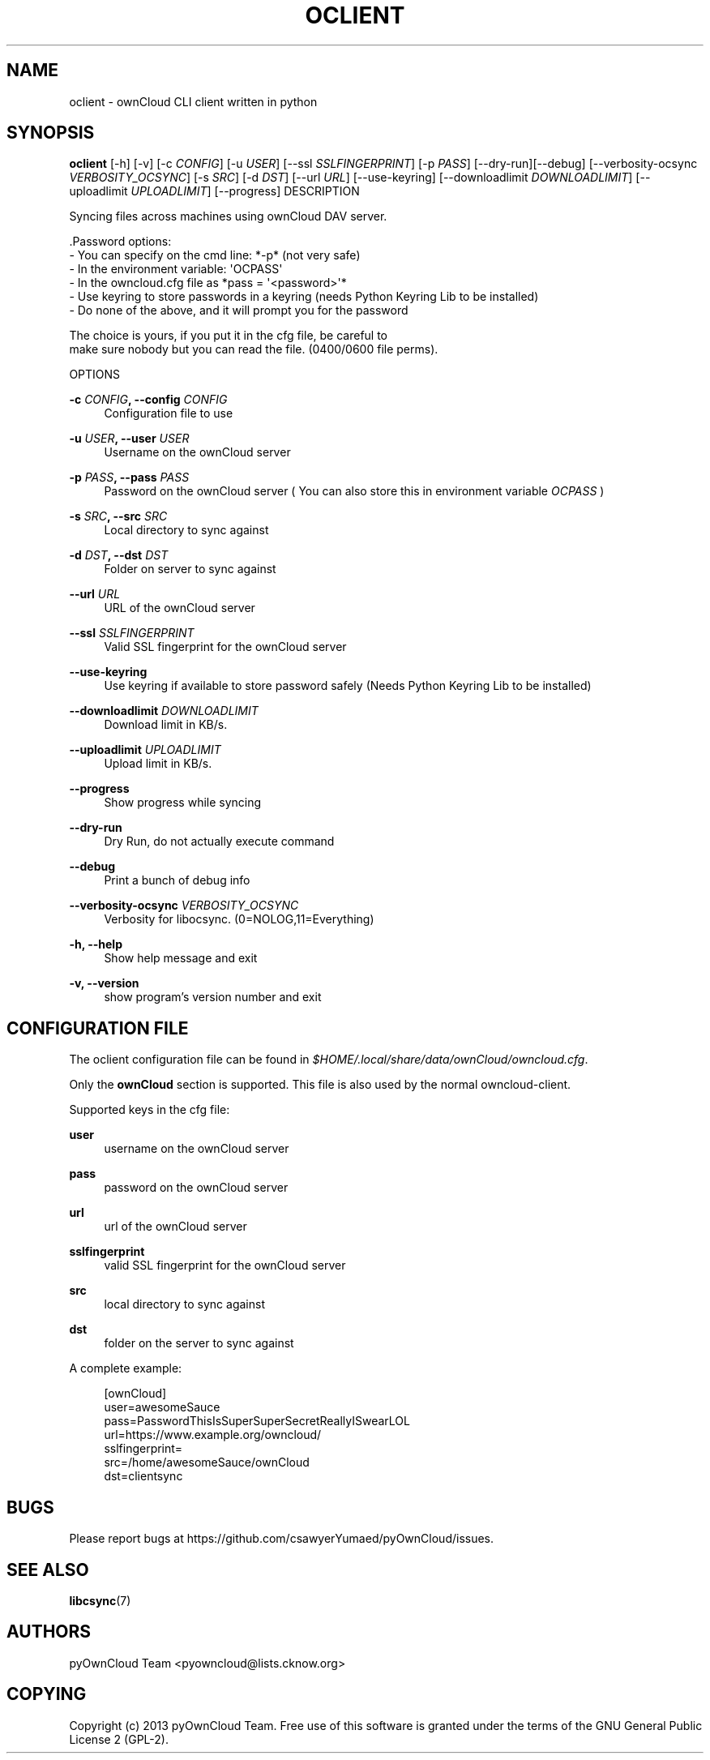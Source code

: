 '\" t
.\"     Title: oclient
.\"    Author: [see the "AUTHORS" section]
.\" Generator: DocBook XSL Stylesheets v1.78.1 <http://docbook.sf.net/>
.\"      Date: 11/24/2013
.\"    Manual: \ \&
.\"    Source: \ \&
.\"  Language: English
.\"
.TH "OCLIENT" "1" "11/24/2013" "\ \&" "\ \&"
.\" -----------------------------------------------------------------
.\" * Define some portability stuff
.\" -----------------------------------------------------------------
.\" ~~~~~~~~~~~~~~~~~~~~~~~~~~~~~~~~~~~~~~~~~~~~~~~~~~~~~~~~~~~~~~~~~
.\" http://bugs.debian.org/507673
.\" http://lists.gnu.org/archive/html/groff/2009-02/msg00013.html
.\" ~~~~~~~~~~~~~~~~~~~~~~~~~~~~~~~~~~~~~~~~~~~~~~~~~~~~~~~~~~~~~~~~~
.ie \n(.g .ds Aq \(aq
.el       .ds Aq '
.\" -----------------------------------------------------------------
.\" * set default formatting
.\" -----------------------------------------------------------------
.\" disable hyphenation
.nh
.\" disable justification (adjust text to left margin only)
.ad l
.\" -----------------------------------------------------------------
.\" * MAIN CONTENT STARTS HERE *
.\" -----------------------------------------------------------------
.SH "NAME"
oclient \- ownCloud CLI client written in python
.SH "SYNOPSIS"
.sp
\fBoclient\fR [\-h] [\-v] [\-c \fICONFIG\fR] [\-u \fIUSER\fR] [\-\-ssl \fISSLFINGERPRINT\fR] [\-p \fIPASS\fR] [\-\-dry\-run][\-\-debug] [\-\-verbosity\-ocsync \fIVERBOSITY_OCSYNC\fR] [\-s \fISRC\fR] [\-d \fIDST\fR] [\-\-url \fIURL\fR] [\-\-use\-keyring] [\-\-downloadlimit \fIDOWNLOADLIMIT\fR] [\-\-uploadlimit \fIUPLOADLIMIT\fR] [\-\-progress] DESCRIPTION
.sp
.nf
Syncing files across machines using ownCloud DAV server\&.

\&.Password options:
\- You can specify on the cmd line: *\-p* (not very safe)
\- In the environment variable: \*(AqOCPASS\*(Aq
\- In the owncloud\&.cfg file as *pass = \*(Aq<password>\*(Aq*
\- Use keyring to store passwords in a keyring (needs Python Keyring Lib to be installed)
\- Do none of the above, and it will prompt you for the password

The choice is yours, if you put it in the cfg file, be careful to
make sure nobody but you can read the file\&. (0400/0600 file perms)\&.

OPTIONS
.fi
.PP
\fB\-c \fR\fB\fICONFIG\fR\fR\fB, \-\-config \fR\fB\fICONFIG\fR\fR
.RS 4
Configuration file to use
.RE
.PP
\fB\-u \fR\fB\fIUSER\fR\fR\fB, \-\-user \fR\fB\fIUSER\fR\fR
.RS 4
Username on the ownCloud server
.RE
.PP
\fB\-p \fR\fB\fIPASS\fR\fR\fB, \-\-pass \fR\fB\fIPASS\fR\fR
.RS 4
Password on the ownCloud server ( You can also store this in environment variable
\fIOCPASS\fR
)
.RE
.PP
\fB\-s \fR\fB\fISRC\fR\fR\fB, \-\-src \fR\fB\fISRC\fR\fR
.RS 4
Local directory to sync against
.RE
.PP
\fB\-d \fR\fB\fIDST\fR\fR\fB, \-\-dst \fR\fB\fIDST\fR\fR
.RS 4
Folder on server to sync against
.RE
.PP
\fB\-\-url \fR\fB\fIURL\fR\fR
.RS 4
URL of the ownCloud server
.RE
.PP
\fB\-\-ssl \fR\fB\fISSLFINGERPRINT\fR\fR
.RS 4
Valid SSL fingerprint for the ownCloud server
.RE
.PP
\fB\-\-use\-keyring\fR
.RS 4
Use keyring if available to store password safely (Needs Python Keyring Lib to be installed)
.RE
.PP
\fB\-\-downloadlimit \fR\fB\fIDOWNLOADLIMIT\fR\fR
.RS 4
Download limit in KB/s\&.
.RE
.PP
\fB\-\-uploadlimit \fR\fB\fIUPLOADLIMIT\fR\fR
.RS 4
Upload limit in KB/s\&.
.RE
.PP
\fB\-\-progress\fR
.RS 4
Show progress while syncing
.RE
.PP
\fB\-\-dry\-run\fR
.RS 4
Dry Run, do not actually execute command
.RE
.PP
\fB\-\-debug\fR
.RS 4
Print a bunch of debug info
.RE
.PP
\fB\-\-verbosity\-ocsync \fR\fB\fIVERBOSITY_OCSYNC\fR\fR
.RS 4
Verbosity for libocsync\&. (0=NOLOG,11=Everything)
.RE
.PP
\fB\-h, \-\-help\fR
.RS 4
Show help message and exit
.RE
.PP
\fB\-v, \-\-version\fR
.RS 4
show program\(cqs version number and exit
.RE
.SH "CONFIGURATION FILE"
.sp
The oclient configuration file can be found in \fI$HOME/\&.local/share/data/ownCloud/owncloud\&.cfg\fR\&.
.sp
Only the \fBownCloud\fR section is supported\&. This file is also used by the normal owncloud\-client\&.
.sp
Supported keys in the cfg file:
.PP
\fBuser\fR
.RS 4
username on the ownCloud server
.RE
.PP
\fBpass\fR
.RS 4
password on the ownCloud server
.RE
.PP
\fBurl\fR
.RS 4
url of the ownCloud server
.RE
.PP
\fBsslfingerprint\fR
.RS 4
valid SSL fingerprint for the ownCloud server
.RE
.PP
\fBsrc\fR
.RS 4
local directory to sync against
.RE
.PP
\fBdst\fR
.RS 4
folder on the server to sync against
.RE
.sp
A complete example:
.sp
.if n \{\
.RS 4
.\}
.nf
[ownCloud]
user=awesomeSauce
pass=PasswordThisIsSuperSuperSecretReallyISwearLOL
url=https://www\&.example\&.org/owncloud/
sslfingerprint=
src=/home/awesomeSauce/ownCloud
dst=clientsync
.fi
.if n \{\
.RE
.\}
.SH "BUGS"
.sp
Please report bugs at https://github\&.com/csawyerYumaed/pyOwnCloud/issues\&.
.SH "SEE ALSO"
.sp
\fBlibcsync\fR(7)
.SH "AUTHORS"
.sp
pyOwnCloud Team <pyowncloud@lists\&.cknow\&.org>
.SH "COPYING"
.sp
Copyright (c) 2013 pyOwnCloud Team\&. Free use of this software is granted under the terms of the GNU General Public License 2 (GPL\-2)\&.
